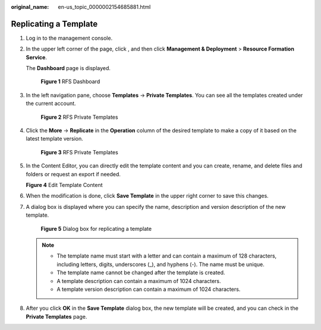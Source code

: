:original_name: en-us_topic_0000002154685881.html

.. _en-us_topic_0000002154685881:

Replicating a Template
======================

#. Log in to the management console.

#. In the upper left corner of the page, click |image1|, and then click **Management & Deployment** > **Resource Formation Service**.

   The \ **Dashboard**\  page is displayed.


   .. figure:: /_static/images/en-us_image_0000002121934994.png
      :alt: **Figure 1** RFS Dashboard

      **Figure 1** RFS Dashboard

#. In the left navigation pane, choose \ **Templates**\  -> **Private Templates**\ . You can see all the templates created under the current account.


   .. figure:: /_static/images/en-us_image_0000002194224409.png
      :alt: **Figure 2** RFS Private Templates

      **Figure 2** RFS Private Templates

#. Click the **More** -> **Replicate** in the **Operation** column of the desired template to make a copy of it based on the latest template version.


   .. figure:: /_static/images/en-us_image_0000002158983366.png
      :alt: **Figure 3** RFS Private Templates

      **Figure 3** RFS Private Templates

#. In the Content Editor, you can directly edit the template content and you can create, rename, and delete files and folders or request an export if needed.


   **Figure 4** Edit Template Content

   |image2|

#. When the modification is done, click **Save Template** in the upper right corner to save this changes.

#. A dialog box is displayed where you can specify the name, description and version description of the new template.


   .. figure:: /_static/images/en-us_image_0000002166544344.png
      :alt: **Figure 5** Dialog box for replicating a template

      **Figure 5** Dialog box for replicating a template

   .. note::

      -  The template name must start with a letter and can contain a maximum of 128 characters, including letters, digits, underscores (_), and hyphens (-). The name must be unique.
      -  The template name cannot be changed after the template is created.
      -  A template description can contain a maximum of 1024 characters.
      -  A template version description can contain a maximum of 1024 characters.

#. After you click **OK** in the **Save Template** dialog box, the new template will be created, and you can check in the **Private Templates** page.

.. |image1| image:: /_static/images/en-us_image_0000002194220969.png
.. |image2| image:: /_static/images/en-us_image_0000002121776826.png
